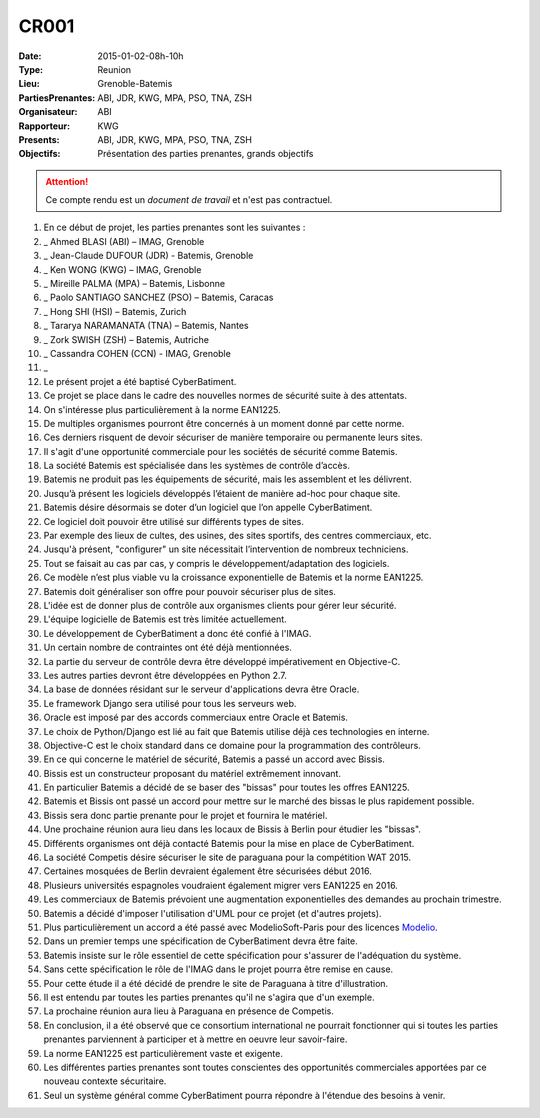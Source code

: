 CR001
=====
:Date: 2015-01-02-08h-10h
:Type: Reunion
:Lieu: Grenoble-Batemis
:PartiesPrenantes: ABI, JDR, KWG, MPA, PSO, TNA, ZSH 
:Organisateur: ABI
:Rapporteur: KWG
:Presents: ABI, JDR, KWG, MPA, PSO, TNA, ZSH
:Objectifs: Présentation des parties prenantes, grands objectifs

.. attention::
    Ce compte rendu est un *document de travail* et n'est pas contractuel.

#. En ce début de projet, les parties prenantes sont les suivantes :
#. _ Ahmed BLASI (ABI) – IMAG, Grenoble
#. _ Jean-Claude DUFOUR (JDR) - Batemis, Grenoble
#. _ Ken WONG (KWG) – IMAG, Grenoble
#. _ Mireille PALMA (MPA) – Batemis, Lisbonne
#. _ Paolo SANTIAGO SANCHEZ (PSO) – Batemis, Caracas
#. _ Hong SHI (HSI) – Batemis, Zurich
#. _ Tararya NARAMANATA (TNA) – Batemis, Nantes
#. _ Zork SWISH (ZSH) – Batemis, Autriche
#. _ Cassandra COHEN (CCN) - IMAG, Grenoble
#. _
#. Le présent projet a été baptisé CyberBatiment.
#. Ce projet se place dans le cadre des nouvelles normes de sécurité suite à des attentats.
#. On s'intéresse plus particulièrement à la norme EAN1225.
#. De multiples organismes pourront être concernés à un moment donné par cette norme.
#. Ces derniers risquent de devoir sécuriser de manière temporaire ou permanente leurs sites.
#. Il s'agit d'une opportunité commerciale pour les sociétés de sécurité comme Batemis.
#. La société Batemis est spécialisée dans les systèmes de contrôle d’accès.
#. Batemis ne produit pas les équipements de sécurité, mais les assemblent et les délivrent.
#. Jusqu’à présent les logiciels développés l’étaient de manière ad-hoc pour chaque site.
#. Batemis désire désormais se doter d’un logiciel que l’on appelle CyberBatiment.
#. Ce logiciel doit pouvoir être utilisé sur différents types de sites.
#. Par exemple des lieux de cultes, des usines, des sites sportifs, des centres commerciaux, etc.
#. Jusqu'à présent, "configurer" un site nécessitait l’intervention de nombreux techniciens.
#. Tout se faisait au cas par cas, y compris le développement/adaptation des logiciels.
#. Ce modèle n’est plus viable vu la croissance exponentielle de Batemis et la norme EAN1225.
#. Batemis doit généraliser son offre pour pouvoir sécuriser plus de sites.
#. L'idée est de donner plus de contrôle aux organismes clients pour gérer leur sécurité.
#. L'équipe logicielle de Batemis est très limitée actuellement.
#. Le développement de CyberBatiment a donc été confié à l'IMAG.
#. Un certain nombre de contraintes ont été déjà mentionnées.
#. La partie du serveur de contrôle  devra être développé impérativement en Objective-C.
#. Les autres parties devront être développées en Python 2.7.
#. La base de données résidant sur le serveur d'applications devra être Oracle.
#. Le framework Django sera utilisé pour tous les serveurs web.
#. Oracle est imposé par des accords commerciaux entre Oracle et Batemis.
#. Le choix de Python/Django est lié au fait que Batemis utilise déjà ces technologies en interne.
#. Objective-C est le choix standard dans ce domaine pour la programmation des contrôleurs.
#. En ce qui concerne le matériel de sécurité, Batemis a passé un accord avec Bissis.
#. Bissis est un constructeur proposant du matériel extrêmement innovant.
#. En particulier Batemis a décidé de se baser des "bissas" pour toutes les offres EAN1225.
#. Batemis et Bissis ont passé un accord pour mettre sur le marché des bissas le plus rapidement possible.
#. Bissis sera donc partie prenante pour le projet et fournira le matériel.
#. Une prochaine réunion aura lieu dans les locaux de Bissis à Berlin pour étudier les "bissas".
#. Différents organismes ont déjà contacté Batemis pour la mise en place de CyberBatiment.
#. La société Competis désire sécuriser le site de paraguana pour la compétition WAT 2015.
#. Certaines mosquées de Berlin devraient également être sécurisées début 2016.
#. Plusieurs universités espagnoles voudraient également migrer vers EAN1225 en 2016.
#. Les commerciaux de Batemis prévoient une augmentation exponentielles des demandes au prochain trimestre.
#. Batemis a décidé d'imposer l'utilisation d'UML pour ce projet (et d'autres projets).
#. Plus particulièrement un accord a été passé avec ModelioSoft-Paris pour des licences Modelio_.
#. Dans un premier temps une spécification de CyberBatiment devra être faite.
#. Batemis insiste sur le rôle essentiel de cette spécification pour s'assurer de l'adéquation du système.
#. Sans cette spécification le rôle de l'IMAG dans le projet pourra être remise en cause.
#. Pour cette étude il a été décidé de prendre le site de Paraguana à titre d'illustration.
#. Il est entendu par toutes les parties prenantes qu'il ne s'agira que d'un exemple.
#. La prochaine réunion aura lieu à Paraguana en présence de Competis.
#. En conclusion, il a été observé que ce consortium international ne pourrait fonctionner qui si toutes les parties prenantes parviennent à participer et à mettre en oeuvre leur savoir-faire.
#. La norme EAN1225 est particulièrement vaste et exigente.
#. Les différentes parties prenantes sont toutes conscientes des opportunités commerciales apportées par ce nouveau contexte sécuritaire.
#. Seul un système général comme CyberBatiment pourra répondre à l'étendue des besoins à venir.

.. ............................................................................

.. _Modelio: http://www.modelio.org
